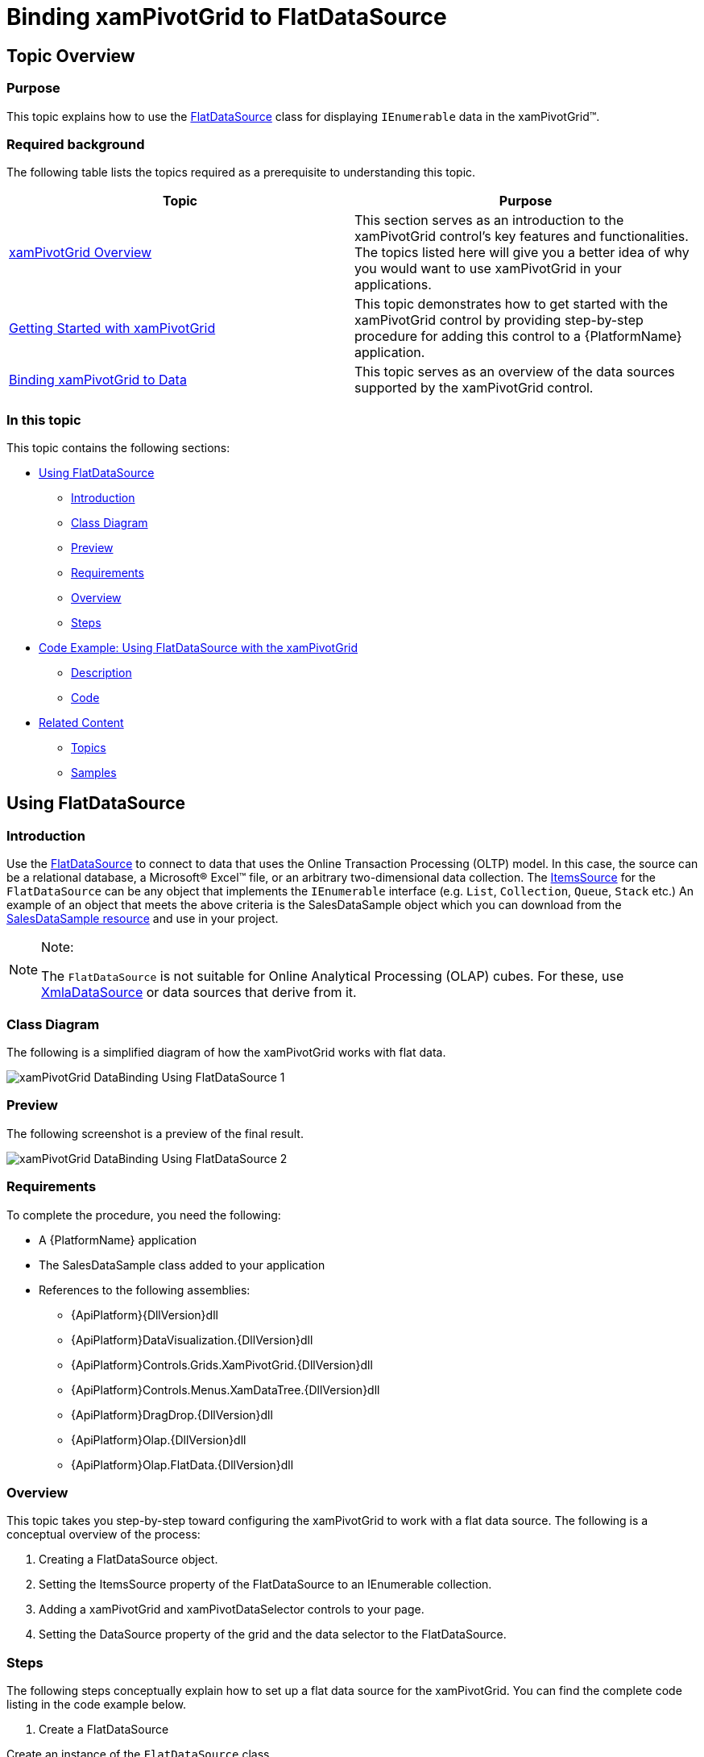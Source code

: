 ﻿////
|metadata|
{
    "name": "xampivotgrid-databinding-using-flatdatasource",
    "controlName": ["xamPivotGrid"],
    "tags": [],
    "guid": "d14db6d8-4857-4698-8357-4d2871549968","buildFlags": [],
    "createdOn": "2016-05-25T18:21:58.0592805Z"
}
|metadata|
////

= Binding xamPivotGrid to FlatDataSource

== Topic Overview

=== Purpose

This topic explains how to use the link:{ApiPlatform}olap.flatdata{ApiVersion}~infragistics.olap.flatdata.flatdatasource_members.html[FlatDataSource] class for displaying `IEnumerable` data in the xamPivotGrid™.

=== Required background

The following table lists the topics required as a prerequisite to understanding this topic.

[options="header", cols="a,a"]
|====
|Topic|Purpose

| link:xampivotgrid-understanding-xampivotgrid.html[xamPivotGrid Overview]
|This section serves as an introduction to the xamPivotGrid control's key features and functionalities. The topics listed here will give you a better idea of why you would want to use xamPivotGrid in your applications.

| link:xampivotgrid-getting-started-with-xampivotgrid.html[Getting Started with xamPivotGrid]
|This topic demonstrates how to get started with the xamPivotGrid control by providing step-by-step procedure for adding this control to a {PlatformName} application.

| link:xampivotgrid-binding-data-to-the-xampivotgrid.html[Binding xamPivotGrid to Data]
|This topic serves as an overview of the data sources supported by the xamPivotGrid control.

|====

=== In this topic

This topic contains the following sections:

* <<_Ref319499861, Using   FlatDataSource >>

** <<_Ref319499862,Introduction>>
** <<_Ref319499871,Class Diagram>>
** <<_Ref319499876,Preview>>
** <<_Ref319499880,Requirements>>
** <<_Ref319499882,Overview>>
** <<_Ref319499885,Steps>>

* <<_Ref319499893, Code Example: Using   FlatDataSource   with the xamPivotGrid >>

** <<_Ref319499897,Description>>
** <<_Ref319499900,Code>>

* <<_Ref319499909, Related Content >>

** <<_Ref319499929,Topics>>
** <<_Ref319499932,Samples>>

[[_Ref319499861]]
== Using FlatDataSource

[[_Ref319499862]]

=== Introduction

Use the link:{ApiPlatform}olap.flatdata{ApiVersion}~infragistics.olap.flatdata.flatdatasource_members.html[FlatDataSource] to connect to data that uses the Online Transaction Processing (OLTP) model. In this case, the source can be a relational database, a Microsoft® Excel™ file, or an arbitrary two-dimensional data collection. The link:{ApiPlatform}olap.flatdata{ApiVersion}~infragistics.olap.flatdata.flatdatasource~itemssource.html[ItemsSource] for the `FlatDataSource` can be any object that implements the `IEnumerable` interface (e.g. `List`, `Collection`, `Queue`, `Stack` etc.) An example of an object that meets the above criteria is the SalesDataSample object which you can download from the link:salesdatasample.html[SalesDataSample resource] and use in your project.

.Note:
[NOTE]
====
The `FlatDataSource` is not suitable for Online Analytical Processing (OLAP) cubes. For these, use link:{ApiPlatform}olap.xmla{ApiVersion}~infragistics.olap.xmla.xmladatasource_members.html[XmlaDataSource] or data sources that derive from it.
====

[[_Ref319499871]]

=== Class Diagram

The following is a simplified diagram of how the xamPivotGrid works with flat data.

image::images/xamPivotGrid_DataBinding_Using_FlatDataSource_1.png[]

[[_Ref319499876]]

=== Preview

The following screenshot is a preview of the final result.

image::images/xamPivotGrid_DataBinding_Using_FlatDataSource_2.png[]

[[_Ref319499880]]

=== Requirements

To complete the procedure, you need the following:

* A {PlatformName} application
* The SalesDataSample class added to your application
* References to the following assemblies:

** {ApiPlatform}{DllVersion}dll
** {ApiPlatform}DataVisualization.{DllVersion}dll
** {ApiPlatform}Controls.Grids.XamPivotGrid.{DllVersion}dll
** {ApiPlatform}Controls.Menus.XamDataTree.{DllVersion}dll
** {ApiPlatform}DragDrop.{DllVersion}dll
** {ApiPlatform}Olap.{DllVersion}dll
** {ApiPlatform}Olap.FlatData.{DllVersion}dll

[[_Ref319499882]]

=== Overview

This topic takes you step-by-step toward configuring the xamPivotGrid to work with a flat data source. The following is a conceptual overview of the process:

1. Creating a FlatDataSource object.

2. Setting the ItemsSource property of the FlatDataSource to an IEnumerable collection.

3. Adding a xamPivotGrid and xamPivotDataSelector controls to your page.

4. Setting the DataSource property of the grid and the data selector to the FlatDataSource.

[[_Ref319499885]]

=== Steps

The following steps conceptually explain how to set up a flat data source for the xamPivotGrid. You can find the complete code listing in the code example below.
[start=1]
. Create a FlatDataSource

Create an instance of the `FlatDataSource` class.
[start=2]
. Set the ItemsSource of the FlatDataSource property to an IEnumerable collection.

Create an instance of the `SalesDataSample` class and set it as the `ItemsSource` of the `FlatDataSource`. The `SalesDataSample` is basically an observable collection of Sale objects.
[start=3]
. Add a xamPivotGrid and xamPivotDataSelector controls to your page.

In order to display data in the xamPivotGrid you will need to choose hierarchies for the columns and rows and also to select at least one measure. The easiest way to do this is to add a xamPivotDataSelector control to your page.
[start=4]
. Set the DataSource property of the grid and the data selector to the FlatDataSource.

The last step is to set the `FlatDataSource` that you created as the `DataSource` of the xamPivotGrid and the xamPivotDataSelector.

[[_Ref319499893]]
== Code Example: Using FlatDataSource with the xamPivotGrid

[[_Ref319499897]]

=== Description

The code below shows how to use an `ObservableCollection` (SalesDataSample) as a data source for the xamPivotGrid.

[[_Ref319499900]]

=== Code

*In XAML:*

[source,xaml]
----
xmlns:olap="http://schemas.infragistics.com/olap"
xmlns:ig="http://schemas.infragistics.com/xaml"
xmlns:models="clr-namespace:Infragistics.Samples.Data.Models"
...
<models:SalesDataSample x:Key="DataSample"/>
<olap:FlatDataSource x:Key="DataSource" ItemsSource="{StaticResource DataSample}" />
<!-- alternatively, -->
<olap:FlatDataSource>
    <olap:FlatDataSource.ConnectionSettings>
        <olap:FlatDataConnectionSettings ItemsSource="{StaticResource DataSample}" />
    </olap:FlatDataSource.ConnectionSettings>
</olap:FlatDataSource>
...
<ig:XamPivotGrid x:Name="PivotGrid" DataSource="{StaticResource DataSource}" />
----

*In C#:*

[source,csharp]
----
using Infragistics.Controls.Grids;       // xamPivotGrid control
using Infragistics.Olap.FlatData;        // FlatDataSource
using Infragistics.Samples.Data.Models;  // SalesDataSample
...
FlatDataSource DataSource = new FlatDataSource();
DataSource.ItemsSource = DataSample;
// alternatively,
SalesDataSample DataSample = new SalesDataSample();
FlatDataSource DataSource = new FlatDataSource();
FlatDataConnectionSettings DataConnectionSettings = new FlatDataConnectionSettings();
DataConnectionSettings.ItemsSource = DataSample;
DataSource.ConnectionSettings = DataConnectionSettings;
this.PivotGrid.DataSource = DataSource;
----

*In Visual Basic:*

[source,vb]
----
Imports Infragistics.Controls.Grids       ' xamPivotGrid control
Imports Infragistics.Olap.FlatData        ' FlatDataSource 
Imports Infragistics.Samples.Data.Models  ' SalesDataSample
...
Dim DataSource As New FlatDataSource()
DataSource.ItemsSource = DataSample
'alternatively,
Dim DataSample As New SalesDataSample()
Dim DataSource As New FlatDataSource()
Dim DataConnectionSettings As New FlatDataConnectionSettings()
DataConnectionSettings.ItemsSource = DataSample
DataSource.ConnectionSettings = DataConnectionSettings
Me.PivotGrid.DataSource = DataSource
----

[[_Ref319499909]]
== Related Content

[[_Ref319499929]]

=== Topics

The following topics provide additional information related to this topic.

[options="header", cols="a,a"]
|====
|Topic|Purpose

| link:xampivotgrid-binding-data-to-the-xampivotgrid.html[Binding xamPivotGrid to Data]
|This topic serves as an overview of the data sources supported by the xamPivotGrid™ control.

| link:xampivotgrid-us-excel-spreadsheet-as-a-datasource.html[Binding xamPivotGrid to an Excel Spreadsheet]
|This topic explains how to use an Excel file as a data source for the xamPivotGrid.

| link:xampivotgrid-databinding-using-xmladatasource.html[Binding xamPivotGrid to XmlaDataSource]
|This topic explains how to use the link:{ApiPlatform}olap.xmla{ApiVersion}~infragistics.olap.xmla.xmladatasource_members.html[XmlaDataSource] class for displaying olap data from Microsoft Analysis Services in the xamPivotGrid™.

|====

[[_Ref319499932]]

=== Samples

The following samples provide additional information related to this topic.

[options="header", cols="a,a"]
|====
|Sample|Purpose

|
ifdef::sl[] 

link:{SamplesURL}/pivot-grid/#/flatdatasource-xaml[FlatDataSource (XAML)] 

endif::sl[] 

ifdef::wpf[] 

link:{SamplesURL}/pivot-grid/flatdatasource-xaml[FlatDataSource (XAML)] 

endif::wpf[] 

|This sample shows how to use the FlatData source and create it in XAML

|
ifdef::sl[] 

link:{SamplesURL}/pivot-grid/#/flatdatasource-code-behind[FlatDataSource (Code Behind)] 

endif::sl[] 

ifdef::wpf[] 

link:{SamplesURL}/pivot-grid/flatdatasource-code-behind[FlatDataSource (Code Behind)] 

endif::wpf[] 

|This sample shows how to use the FlatData source and create it in code behind.

|====